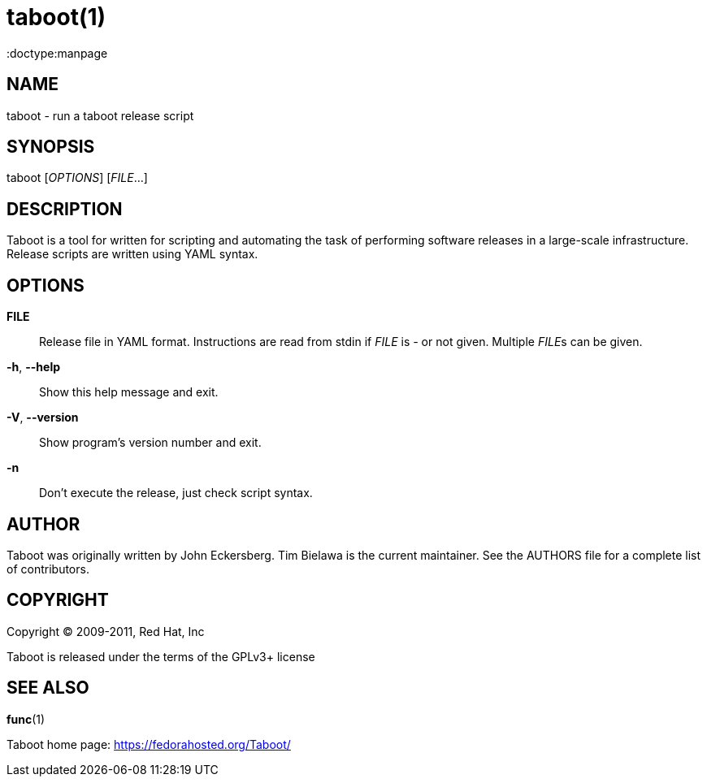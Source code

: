 taboot(1)
=========
:doctype:manpage
:man source:   Taboot
:man version:  0.2.x
:man manual:   System administration commands

NAME
----
taboot - run a taboot release script



SYNOPSIS
--------
taboot ['OPTIONS'] ['FILE'...]




DESCRIPTION
-----------

Taboot is a tool for written for scripting and automating the task of
performing software releases in a large-scale infrastructure. Release
scripts are written using YAML syntax.




OPTIONS
-------

*FILE*::

Release file in YAML format. Instructions are read from stdin if
'FILE' is '-' or not given. Multiple __FILE__s can be given.



*-h*, *--help*::

Show this help message and exit.



*-V*, *--version*::

Show program's version number and exit.



*-n*::

Don't execute the release, just check script syntax.




AUTHOR
------

Taboot was originally written by John Eckersberg. Tim Bielawa is the
current maintainer. See the AUTHORS file for a complete list of
contributors.


COPYRIGHT
---------

Copyright © 2009-2011, Red Hat, Inc

Taboot is released under the terms of the GPLv3+ license



SEE ALSO
--------
*func*(1)


Taboot home page: <https://fedorahosted.org/Taboot/>
